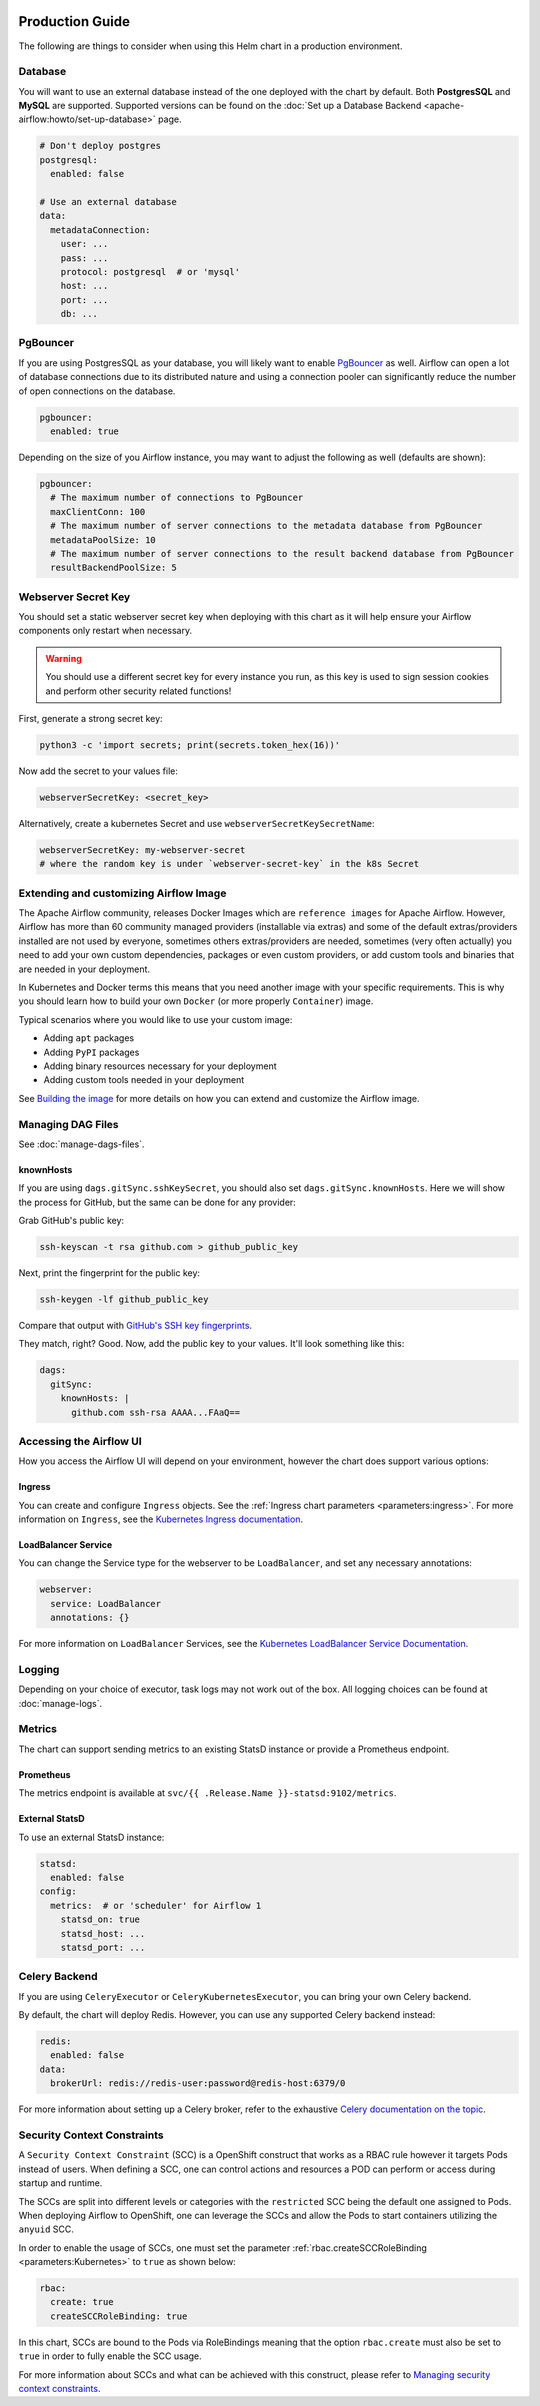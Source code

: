  .. Licensed to the Apache Software Foundation (ASF) under one
    or more contributor license agreements.  See the NOTICE file
    distributed with this work for additional information
    regarding copyright ownership.  The ASF licenses this file
    to you under the Apache License, Version 2.0 (the
    "License"); you may not use this file except in compliance
    with the License.  You may obtain a copy of the License at

 ..   http://www.apache.org/licenses/LICENSE-2.0

 .. Unless required by applicable law or agreed to in writing,
    software distributed under the License is distributed on an
    "AS IS" BASIS, WITHOUT WARRANTIES OR CONDITIONS OF ANY
    KIND, either express or implied.  See the License for the
    specific language governing permissions and limitations
    under the License.

Production Guide
================

The following are things to consider when using this Helm chart in a production environment.

Database
--------

You will want to use an external database instead of the one deployed with the chart by default.
Both **PostgresSQL** and **MySQL** are supported. Supported versions can be
found on the :doc:`Set up a Database Backend <apache-airflow:howto/set-up-database>` page.

.. code-block:: yaml

  # Don't deploy postgres
  postgresql:
    enabled: false

  # Use an external database
  data:
    metadataConnection:
      user: ...
      pass: ...
      protocol: postgresql  # or 'mysql'
      host: ...
      port: ...
      db: ...

.. _production-guide:pgbouncer:

PgBouncer
---------

If you are using PostgresSQL as your database, you will likely want to enable `PgBouncer <https://www.pgbouncer.org/>`_ as well.
Airflow can open a lot of database connections due to its distributed nature and using a connection pooler can significantly
reduce the number of open connections on the database.

.. code-block:: yaml

  pgbouncer:
    enabled: true

Depending on the size of you Airflow instance, you may want to adjust the following as well (defaults are shown):

.. code-block:: yaml

  pgbouncer:
    # The maximum number of connections to PgBouncer
    maxClientConn: 100
    # The maximum number of server connections to the metadata database from PgBouncer
    metadataPoolSize: 10
    # The maximum number of server connections to the result backend database from PgBouncer
    resultBackendPoolSize: 5

Webserver Secret Key
--------------------

You should set a static webserver secret key when deploying with this chart as it will help ensure
your Airflow components only restart when necessary.

.. warning::
  You should use a different secret key for every instance you run, as this key is used to sign
  session cookies and perform other security related functions!

First, generate a strong secret key:

.. code-block:: bash

    python3 -c 'import secrets; print(secrets.token_hex(16))'

Now add the secret to your values file:

.. code-block:: yaml

    webserverSecretKey: <secret_key>

Alternatively, create a kubernetes Secret and use ``webserverSecretKeySecretName``:

.. code-block:: yaml

    webserverSecretKey: my-webserver-secret
    # where the random key is under `webserver-secret-key` in the k8s Secret

Extending and customizing Airflow Image
---------------------------------------

The Apache Airflow community, releases Docker Images which are ``reference images`` for Apache Airflow.
However, Airflow has more than 60 community managed providers (installable via extras) and some of the
default extras/providers installed are not used by everyone, sometimes others extras/providers
are needed, sometimes (very often actually) you need to add your own custom dependencies,
packages or even custom providers, or add custom tools and binaries that are needed in
your deployment.

In Kubernetes and Docker terms this means that you need another image with your specific requirements.
This is why you should learn how to build your own ``Docker`` (or more properly ``Container``) image.

Typical scenarios where you would like to use your custom image:

* Adding ``apt`` packages
* Adding ``PyPI`` packages
* Adding binary resources necessary for your deployment
* Adding custom tools needed in your deployment

See `Building the image <https://airflow.apache.org/docs/docker-stack/build.html>`_ for more
details on how you can extend and customize the Airflow image.

Managing DAG Files
------------------

See :doc:`manage-dags-files`.

.. _production-guide:knownhosts:

knownHosts
^^^^^^^^^^

If you are using ``dags.gitSync.sshKeySecret``, you should also set ``dags.gitSync.knownHosts``. Here we will show the process
for GitHub, but the same can be done for any provider:

Grab GitHub's public key:

.. code-block:: bash

    ssh-keyscan -t rsa github.com > github_public_key

Next, print the fingerprint for the public key:

.. code-block:: bash

    ssh-keygen -lf github_public_key

Compare that output with `GitHub's SSH key fingerprints <https://docs.github.com/en/github/authenticating-to-github/githubs-ssh-key-fingerprints>`_.

They match, right? Good. Now, add the public key to your values. It'll look something like this:

.. code-block:: yaml

    dags:
      gitSync:
        knownHosts: |
          github.com ssh-rsa AAAA...FAaQ==


Accessing the Airflow UI
------------------------

How you access the Airflow UI will depend on your environment, however the chart does support various options:

Ingress
^^^^^^^

You can create and configure ``Ingress`` objects. See the :ref:`Ingress chart parameters <parameters:ingress>`.
For more information on ``Ingress``, see the
`Kubernetes Ingress documentation <https://kubernetes.io/docs/concepts/services-networking/ingress/>`_.

LoadBalancer Service
^^^^^^^^^^^^^^^^^^^^

You can change the Service type for the webserver to be ``LoadBalancer``, and set any necessary annotations:

.. code-block:: yaml

  webserver:
    service: LoadBalancer
    annotations: {}

For more information on ``LoadBalancer`` Services, see the `Kubernetes LoadBalancer Service Documentation
<https://kubernetes.io/docs/concepts/services-networking/service/#loadbalancer>`_.

Logging
-------

Depending on your choice of executor, task logs may not work out of the box. All logging choices can be found
at :doc:`manage-logs`.

Metrics
-------

The chart can support sending metrics to an existing StatsD instance or provide a Prometheus endpoint.

Prometheus
^^^^^^^^^^

The metrics endpoint is available at ``svc/{{ .Release.Name }}-statsd:9102/metrics``.

External StatsD
^^^^^^^^^^^^^^^

To use an external StatsD instance:

.. code-block:: yaml

  statsd:
    enabled: false
  config:
    metrics:  # or 'scheduler' for Airflow 1
      statsd_on: true
      statsd_host: ...
      statsd_port: ...

Celery Backend
--------------

If you are using ``CeleryExecutor`` or ``CeleryKubernetesExecutor``, you can bring your own Celery backend.

By default, the chart will deploy Redis. However, you can use any supported Celery backend instead:

.. code-block:: yaml

  redis:
    enabled: false
  data:
    brokerUrl: redis://redis-user:password@redis-host:6379/0

For more information about setting up a Celery broker, refer to the
exhaustive `Celery documentation on the topic <http://docs.celeryproject.org/en/latest/getting-started/>`_.

Security Context Constraints
-----------------------------

A ``Security Context Constraint`` (SCC) is a OpenShift construct that works as a RBAC rule however it targets Pods instead of users.
When defining a SCC, one can control actions and resources a POD can perform or access during startup and runtime.

The SCCs are split into different levels or categories with the ``restricted`` SCC being the default one assigned to Pods.
When deploying Airflow to OpenShift, one can leverage the SCCs and allow the Pods to start containers utilizing the ``anyuid`` SCC.

In order to enable the usage of SCCs, one must set the parameter :ref:`rbac.createSCCRoleBinding <parameters:Kubernetes>` to ``true`` as shown below:

.. code-block:: yaml

  rbac:
    create: true
    createSCCRoleBinding: true

In this chart, SCCs are bound to the Pods via RoleBindings meaning that the option ``rbac.create`` must also be set to ``true`` in order to fully enable the SCC usage.

For more information about SCCs and what can be achieved with this construct, please refer to `Managing security context constraints <https://docs.openshift.com/container-platform/latest/authentication/managing-security-context-constraints.html#scc-prioritization_configuring-internal-oauth/>`_.
